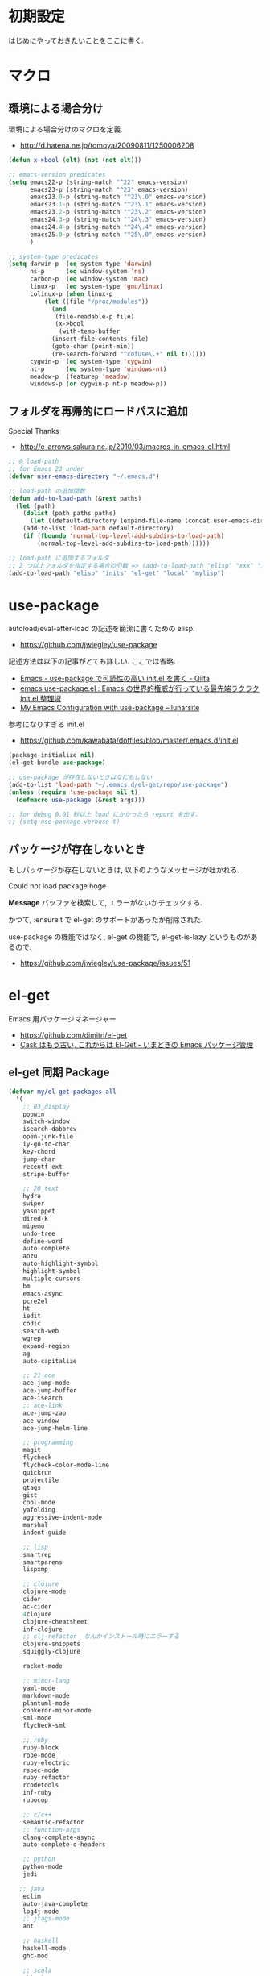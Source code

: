 * 初期設定
  はじめにやっておきたいことをここに書く.

* マクロ
** 環境による場合分け
  環境による場合分けのマクロを定義.
  - http://d.hatena.ne.jp/tomoya/20090811/1250006208

#+begin_src emacs-lisp 
(defun x->bool (elt) (not (not elt)))

;; emacs-version predicates
(setq emacs22-p (string-match "^22" emacs-version)
      emacs23-p (string-match "^23" emacs-version)
      emacs23.0-p (string-match "^23\.0" emacs-version)
      emacs23.1-p (string-match "^23\.1" emacs-version)
      emacs23.2-p (string-match "^23\.2" emacs-version)
      emacs24.3-p (string-match "^24\.3" emacs-version)
      emacs24.4-p (string-match "^24\.4" emacs-version)
      emacs25.0-p (string-match "^25\.0" emacs-version)
      )

;; system-type predicates
(setq darwin-p  (eq system-type 'darwin)
      ns-p      (eq window-system 'ns)
      carbon-p  (eq window-system 'mac)
      linux-p   (eq system-type 'gnu/linux)
      colinux-p (when linux-p
		  (let ((file "/proc/modules"))
		    (and
		     (file-readable-p file)
		     (x->bool
		      (with-temp-buffer
			(insert-file-contents file)
			(goto-char (point-min))
			(re-search-forward "^cofuse\.+" nil t))))))
      cygwin-p  (eq system-type 'cygwin)
      nt-p      (eq system-type 'windows-nt)
      meadow-p  (featurep 'meadow)
      windows-p (or cygwin-p nt-p meadow-p))
#+end_src

** フォルダを再帰的にロードパスに追加
   Special Thanks
   - http://e-arrows.sakura.ne.jp/2010/03/macros-in-emacs-el.html

#+begin_src emacs-lisp
;; @ load-path
;; for Emacs 23 under
(defvar user-emacs-directory "~/.emacs.d")

;; load-path の追加関数
(defun add-to-load-path (&rest paths)
  (let (path)
    (dolist (path paths paths)
      (let ((default-directory (expand-file-name (concat user-emacs-directory path))))
	(add-to-list 'load-path default-directory)
	(if (fboundp 'normal-top-level-add-subdirs-to-load-path)
	    (normal-top-level-add-subdirs-to-load-path))))))

;; load-path に追加するフォルダ
;; 2 つ以上フォルダを指定する場合の引数 => (add-to-load-path "elisp" "xxx" "xxx")
(add-to-load-path "elisp" "inits" "el-get" "local" "mylisp")
#+end_src

* use-package
   autoload/eval-after-load の記述を簡潔に書くための elisp.
   - https://github.com/jwiegley/use-package

   記述方法は以下の記事がとても詳しい. ここでは省略.
   - [[http://qiita.com/kai2nenobu/items/5dfae3767514584f5220][Emacs - use-package で可読性の高い init.el を書く - Qiita]]
   - [[http://rubikitch.com/2014/09/09/use-package/][emacs use-package.el : Emacs の世界的権威が行っている最先端ラクラク init.el 整理術]]
   - [[http://www.lunaryorn.com/2015/01/06/my-emacs-configuration-with-use-package.html][My Emacs Configuration with use-package – lunarsite]]

   参考になりすぎる init.el
   - https://github.com/kawabata/dotfiles/blob/master/.emacs.d/init.el

#+begin_src emacs-lisp
(package-initialize nil)
(el-get-bundle use-package)

;; use-package が存在しないときはなにもしない
(add-to-list 'load-path "~/.emacs.d/el-get/repo/use-package")
(unless (require 'use-package nil t)
  (defmacro use-package (&rest args)))

;; for debug 0.01 秒以上 load にかかったら report を出す.
;; (setq use-package-verbose t)
#+end_src
   
** パッケージが存在しないとき
  もしパッケージが存在しないときは, 以下のようなメッセージが吐かれる.

  Could not load package hoge

  *Message* バッファを検索して, エラーがないかチェックする.

  かつて, :ensure t で el-get のサポートがあったが削除された.
   
  use-package の機能ではなく, 
  el-get の機能で, el-get-is-lazy というものがあるので.
  - https://github.com/jwiegley/use-package/issues/51

* el-get
  Emacs 用パッケージマネージャー
  - https://github.com/dimitri/el-get
  - [[http://d.hatena.ne.jp/tarao/20150221/1424518030][Cask はもう古い, これからは El-Get - いまどきの Emacs パッケージ管理 ]]
    
** el-get 同期 Package
#+begin_src emacs-lisp 
(defvar my/el-get-packages-all
  '(
    ;; 03_display
    popwin
    switch-window
    isearch-dabbrev
    open-junk-file
    iy-go-to-char
    key-chord
    jump-char
    recentf-ext
    stripe-buffer

    ;; 20_text
    hydra
    swiper
    yasnippet
    dired-k
    migemo
    undo-tree
    define-word
    auto-complete
    anzu
    auto-highlight-symbol
    highlight-symbol
    multiple-cursors
    bm
    emacs-async
    pcre2el
    ht
    iedit
    codic
    search-web
    wgrep
    expand-region
    ag
    auto-capitalize

    ;; 21_ace
    ace-jump-mode
    ace-jump-buffer
    ace-isearch
    ;; ace-link
    ace-jump-zap
    ace-window
    ace-jump-helm-line

    ;; programming
    magit
    flycheck
    flycheck-color-mode-line
    quickrun
    projectile
    gtags
    gist
    cool-mode
    yafolding
    aggressive-indent-mode
    marshal
    indent-guide

    ;; lisp
    smartrep
    smartparens
    lispxmp

    ;; clojure
    clojure-mode
    cider
    ac-cider
    4clojure
    clojure-cheatsheet
    inf-clojure
    ;; clj-refactor  なんかインストール時にエラーする
    clojure-snippets
    squiggly-clojure

    racket-mode
    
    ;; minor-lang
    yaml-mode
    markdown-mode
    plantuml-mode
    conkeror-minor-mode
    sml-mode
    flycheck-sml

    ;; ruby
    ruby-block
    robe-mode
    ruby-electric
    rspec-mode
    ruby-refactor
    rcodetools
    inf-ruby
    rubocop

    ;; c/c++
    semantic-refactor
    ;; function-args
    clang-complete-async
    auto-complete-c-headers

    ;; python
    python-mode
    jedi
 
   ;; java
    eclim
    auto-java-complete
    log4j-mode
    ;; jtags-mode
    ant

    ;; haskell
    haskell-mode 
    ghc-mod

    ;; scala
    sbtout
    ;; scala-mode
    scala-mode2
    ensime
    sbt-mode

    ;; web
    php-mode
    ac-php

    ;; 40_helm.org
    helm
    helm-pydoc
    helm-ls-git
    helm-descbinds
    helm-orgcard
    helm-gtags
    helm-migemo
    helm-kaomoji
    helm-wl-address
    helm-google
    helm-etags-plus
    helm-swoop
    helm-c-yasnippet
    helm-emms
    helm-make
    helm-github-issues
    helm-open-github
    helm-ag
    helm-flyspell
    helm-eww-bookmark
    helm-flycheck
    helm-bm
    helm-cscope
    helm-hatena-bookmark
    helm-dash

    ;; 50_org-mode.org
    org-mode
    org-journal
    org-pandoc
    org-textile
    org-gcal
    org-download
    org-multiple-keymap
    org-bullets
    org-projectile
    org-pomodoro
    ;; org-password-manager
    org-cliplink
    org2blog
    ox-rst
    ox-wk
    clocktable-by-tag
    cde
    org-preview-mode

    ;; 60_utility
    ;; howm
    ;; direx
    tempbuf
    migemo
    magit
    emms
    ledger-mode

    minimap
    e2wm
    e2wm-direx
    psession
    elscreen-persist
    revive
    imenu-anywhere
    twittering-mode
    erc-hl-nicks
    erc-nick-notify

    emms-player-mpv-jp-radios
    google-translate

    ;; 61_terminal
    elscreen
    elscreen-wl
    exec-path-from-shell
    shell-toggle
    shell-pop

    eshell-autojump
    multi-eshell
    eshell-z

    neotree

    ;; 61_wanderlust
    wanderlust
    ;; 90_colro
    rainbow-mode
    color-theme
    ubuntu-theme
    molokai-theme
    rainbow-delimiters
    xterm-color

    ;; 未整理
    calfw

    eww-lnum

    ddskk
    ac-skk
    ac-ja

    hl-anything
    eldoc-extension

    ess-R-data-view
    ess-R-object-popup
    ctable

    vlfi
    emacs-refactor
    keisen-ext

    monokai-emacs

    powerline
    viewer
    eww-hatebu

    git-gutter
    csv-mode
    r-autoyas
    dired-filetype-face
    jazzradio
    rake
    origami
    smart-newline
    column-enforce-mode
    smooth-scroll
    hackernews
    reddit-mode

    writeroom-mode
    visual-fill-column
    engine-mode
    web
    el-pocket
    electric-spacing
    ggtags
    imenus
    eshell-prompt-extras
    zlc
    c-eldoc
    nyan-mode
    srep
    undohist
    svg-mode-line-themes
    web-mode
    smart-mode-line
    impatient-mode
    volume-el
    clipmon
    rainbow-mode
    term-run
    solarized-emacs
    pcache
    sx
    git-link
    gntp
    browse-at-remote
    real-auto-save
    omni-tags
    git-timemachine
    minitest
    avy
    vbasense
    visual-basic-mode
    ;; pdf-tools
    flyspell
    centered-cursor-mode
    pangu-spacing
    ibuffer-projectile
    cloc
    geiser
    ;; helm-slime エラーするので封印
;;    ac-slime
    moz-markdown-viewer
    helm-github-stars
    mmm-mode
    aoj-submit
    cfparser
    joseph-single-dired
    visible-mark
    f
    marshal
    pangu-spacing
    cloc
    geiser
    inf-clojure
    4clojure
    clojure-cheatsheet
    clojure-snippets
    ac-slime
    emms-player-mpv-jp-radios
    aoj-submit
    neotree
    )
  "A list of packages to install from el-get at launch.")
#+end_src

** el-get config

#+begin_src emacs-lisp
;; マシンごとの設定
(when emacs25.0-p
  (if linux-p
    (setq el-get-emacs "/usr/local/bin/emacs")))

;; 通知は minibuffer のみ
(setq el-get-notify-type 'message)

;; 同期
;; (el-get 'sync my/el-get-packages-all)

(defun my-el-get-sync ()
   (interactive)
   (el-get 'sync my/el-get-packages-all))
#+end_src

*** el-get-is-lazy
   パッケージが存在しないときは, el-get で取得する.

   追加しわすれに気づけないので, コメントアウト.

#+begin_src emacs-lisp
;; (setq el-get-is-lazy t)
#+end_src

*** Windows
   - [[https://github.com/dimitri/el-get/wiki/Installation-on-Windows][Installation on Windows · dimitri/el-get Wiki]]
   - [[http://stackoverflow.com/questions/17219643/cant-install-emacs-el-get-package-emacs-cant-connect-to-the-internet][windows - can't install emacs el-get package, emacs can't connect to the internet - Stack Overflow]]
   - [[https://github.com/Bruce-Connor/paradox/issues/5][fails without GnuTLS · Issue #5 · Bruce-Connor/paradox]]

   gist にアクセスできない...

   Linux だと, gnutls-bin をいれる.

 #+begin_src text
Contacting host: api.github.com:443
Opening TLS connection to `api.github.com'...
Opening TLS connection with `gnutls-cli --insecure -p 443 api.github.com'...failed
Opening TLS connection with `gnutls-cli --insecure -p 443 api.github.com --protocols ssl3'...failed
Opening TLS connection with `openssl s_client -connect api.github.com:443 -no_ssl2 -ign_eof'...failed
Opening TLS connection to `api.github.com'...failed
 #+end_src
